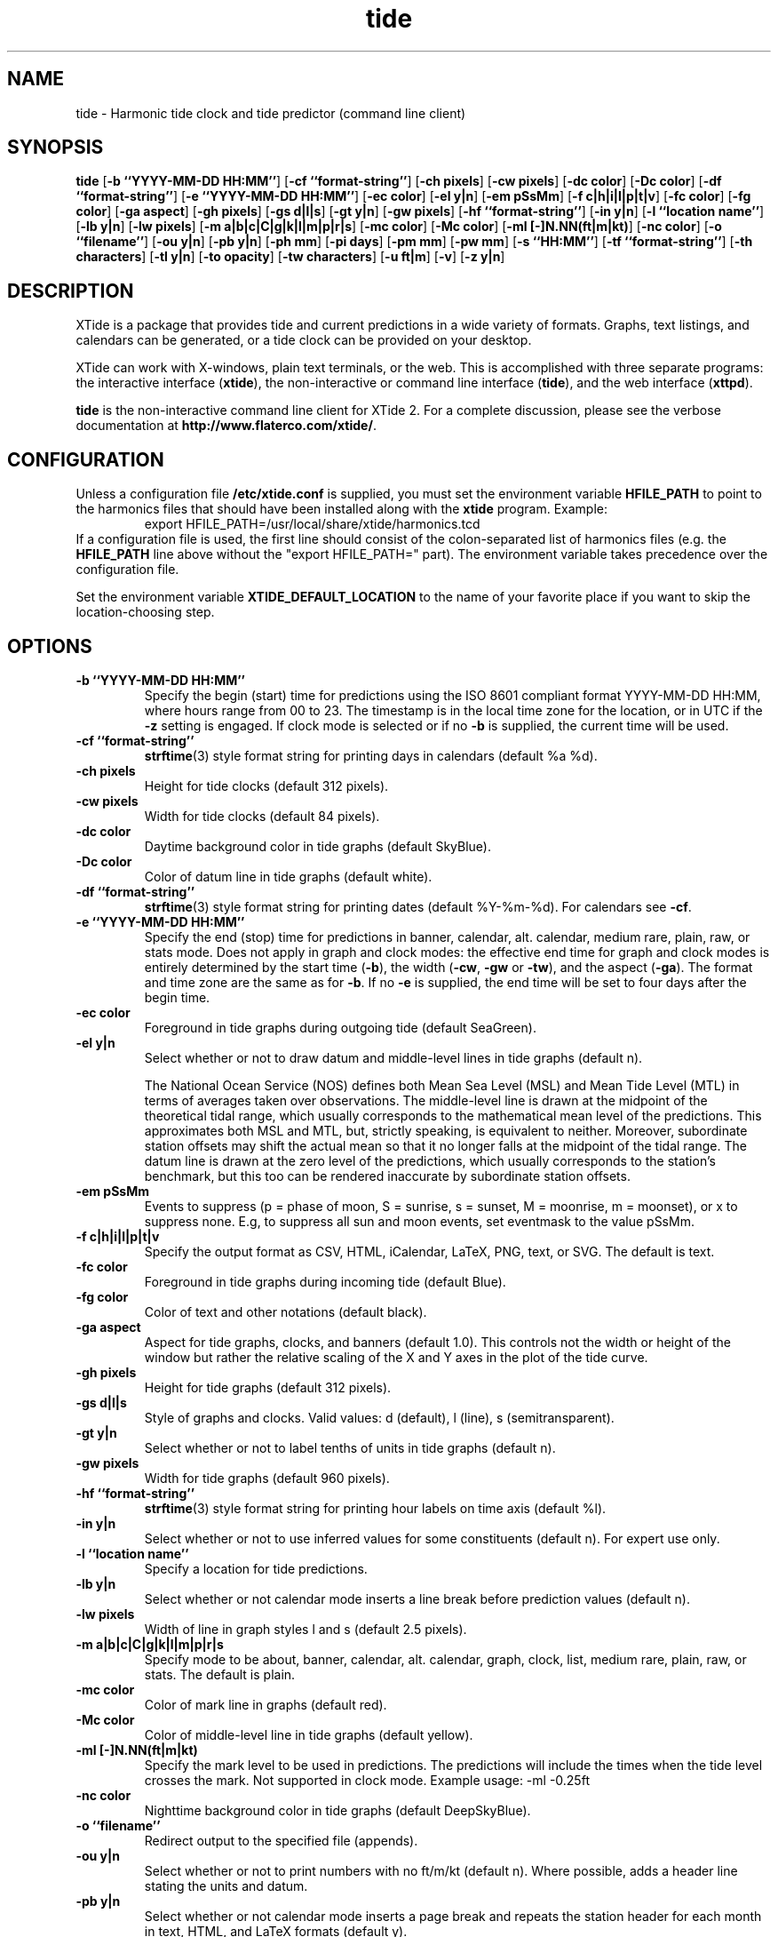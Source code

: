 .TH tide 1 "2014-06-20"  "XTide 2"
.SH NAME
tide \- Harmonic tide clock and tide predictor (command line client)
.SH SYNOPSIS
.B tide
[\fB-b ``YYYY-MM-DD HH:MM''\fP]
[\fB-cf ``format-string''\fP]
[\fB-ch pixels\fP]
[\fB-cw pixels\fP]
[\fB-dc color\fP]
[\fB-Dc color\fP]
[\fB-df ``format-string''\fP]
[\fB-e ``YYYY-MM-DD HH:MM''\fP]
[\fB-ec color\fP]
[\fB-el y|n\fP]
[\fB-em pSsMm\fP]
[\fB-f c|h|i|l|p|t|v\fP]
[\fB-fc color\fP]
[\fB-fg color\fP]
[\fB-ga aspect\fP]
[\fB-gh pixels\fP]
[\fB-gs d|l|s\fP]
[\fB-gt y|n\fP]
[\fB-gw pixels\fP]
[\fB-hf ``format-string''\fP]
[\fB-in y|n\fP]
[\fB-l ``location name''\fP]
[\fB-lb y|n\fP]
[\fB-lw pixels\fP]
[\fB-m a|b|c|C|g|k|l|m|p|r|s\fP]
[\fB-mc color\fP]
[\fB-Mc color\fP]
[\fB-ml [-]N.NN(ft|m|kt)\fP]
[\fB-nc color\fP]
[\fB-o ``filename''\fP]
[\fB-ou y|n\fP]
[\fB-pb y|n\fP]
[\fB-ph mm\fP]
[\fB-pi days\fP]
[\fB-pm mm\fP]
[\fB-pw mm\fP]
[\fB-s ``HH:MM''\fP]
[\fB-tf ``format-string''\fP]
[\fB-th characters\fP]
[\fB-tl y|n\fP]
[\fB-to opacity\fP]
[\fB-tw characters\fP]
[\fB-u ft|m\fP]
[\fB-v\fP]
[\fB-z y|n\fP]
.SH DESCRIPTION
XTide is a package that provides tide and current predictions in a wide
variety of formats. Graphs, text listings, and calendars can be generated,
or a tide clock can be provided on your desktop.
.LP
XTide can work with X-windows, plain text terminals, or the web. This is
accomplished with three separate programs: the interactive interface
(\fBxtide\fP), the non-interactive or command line interface
(\fBtide\fP), and the web interface (\fBxttpd\fP).
.LP
.B tide
is the non-interactive command line client for XTide 2.
For a complete
discussion, please see the verbose documentation at
.BR http://www.flaterco.com/xtide/ .
.SH CONFIGURATION
Unless a configuration file
.B /etc/xtide.conf
is supplied, you must set the environment variable
.B HFILE_PATH
to point to the harmonics
files that should have been installed along with the
.B xtide
program.  Example:
.RS
export HFILE_PATH=/usr/local/share/xtide/harmonics.tcd
.RE
If a configuration file is used, the first line should consist of the
colon-separated list of harmonics files (e.g. the
.B HFILE_PATH
line above without the "export HFILE_PATH=" part).
The environment variable takes precedence over the configuration file.
.LP
Set the environment variable
.B XTIDE_DEFAULT_LOCATION
to the name of your favorite place if you want to skip the location-choosing
step.
.SH OPTIONS
.TP
.B -b ``YYYY-MM-DD HH:MM''
Specify the begin (start) time for predictions using the ISO 8601
compliant format YYYY-MM-DD HH:MM, where hours
range from 00 to 23.  The timestamp is in the local time
zone for the location, or in UTC if the
.B -z
setting is engaged.  If clock mode is selected or if no
.B -b
is supplied, the current time will be used.
.TP
.B -cf ``format-string''
.BR strftime (3)
style format string for printing days in calendars (default %a %d).
.TP
.B -ch pixels
Height for tide clocks (default 312 pixels).
.TP
.B -cw pixels
Width for tide clocks (default 84 pixels).
.TP
.B -dc color
Daytime background color in tide graphs (default SkyBlue).
.TP
.B -Dc color
Color of datum line in tide graphs (default white).
.TP
.B -df ``format-string''
.BR strftime (3)
style format string for printing dates (default %Y-%m-%d).  For calendars see
.BR -cf .
.TP
.B -e ``YYYY-MM-DD HH:MM''
Specify the end (stop) time for predictions in banner, calendar, alt. calendar,
medium rare, plain, raw, or stats mode.  Does not apply in graph and clock
modes:  the effective end time for graph and clock modes is entirely determined
by the start time
.RB ( -b ),
the width
.RB ( -cw ,
.B -gw
or
.BR -tw ),
and the aspect
.RB ( -ga ).
The format and time zone are the same as for
.BR -b .
If no
.B -e
is supplied, the end time will be set to four days after the begin time.
.TP
.B -ec color
Foreground in tide graphs during outgoing tide (default SeaGreen).
.TP
.B -el y|n
Select whether or not to draw datum and middle-level lines in tide graphs
(default n).
.IP
The National Ocean Service (NOS) defines both Mean Sea Level (MSL) and Mean
Tide Level (MTL) in terms of averages taken over observations.  The
middle-level line is drawn at the midpoint of the theoretical tidal range,
which usually corresponds to the mathematical mean level of the predictions.
This approximates both MSL and MTL, but, strictly speaking, is equivalent to
neither.  Moreover, subordinate station offsets may shift the actual mean so
that it no longer falls at the midpoint of the tidal range.  The datum line
is drawn at the zero level of the predictions, which usually corresponds to
the station's benchmark, but this too can be rendered inaccurate by
subordinate station offsets.
.TP
.B -em pSsMm
Events to suppress (p = phase of moon, S = sunrise, s = sunset, M = moonrise, m
= moonset), or x to suppress none.  E.g, to suppress all sun and moon events,
set eventmask to the value pSsMm.
.TP
.B -f c|h|i|l|p|t|v
Specify the output format as CSV, HTML, iCalendar, LaTeX, PNG, text, or SVG.  The default is text.
.TP
.B -fc color
Foreground in tide graphs during incoming tide (default Blue).
.TP
.B -fg color
Color of text and other notations (default black).
.TP
.B -ga aspect
Aspect for tide graphs, clocks, and banners (default 1.0).  This
controls not the width or height of the window but rather the relative scaling
of the X and Y axes in the plot of the tide curve.
.TP
.B -gh pixels
Height for tide graphs (default 312 pixels).
.TP
.B -gs d|l|s
Style of graphs and clocks.  Valid values: d (default), l (line), s
(semitransparent).
.TP
.B -gt y|n
Select whether or not to label tenths of units in tide graphs
(default n).
.TP
.B -gw pixels
Width for tide graphs (default 960 pixels).
.TP
.B -hf ``format-string''
.BR strftime (3)
style format string for printing hour labels on time axis (default %l).
.TP
.B -in y|n
Select whether or not to use inferred values for some constituents (default n).
For expert use only.
.TP
.B -l ``location name''
Specify a location for tide predictions.
.TP
.B -lb y|n
Select whether or not calendar mode inserts a line break before prediction
values (default n).
.TP
.B -lw pixels
Width of line in graph styles l and s
(default 2.5 pixels).
.TP
.B -m a|b|c|C|g|k|l|m|p|r|s
Specify mode to be about, banner, calendar, alt. calendar, graph, clock, list, medium rare, plain, raw, or
stats.  The default is plain.
.TP
.B -mc color
Color of mark line in graphs (default red).
.TP
.B -Mc color
Color of middle-level line in tide graphs (default yellow).
.TP
.B -ml [-]N.NN(ft|m|kt)
Specify the mark level to be used in predictions.  The predictions will include
the times when the tide level crosses the mark.  Not supported in clock
mode.  Example usage: -ml -0.25ft
.TP
.B -nc color
Nighttime background color in tide graphs (default DeepSkyBlue).
.TP
.B -o ``filename''
Redirect output to the specified file (appends).
.TP
.B -ou y|n
Select whether or not to print numbers with no ft/m/kt
(default n). Where possible, adds a header line stating the units and datum.
.TP
.B -pb y|n
Select whether or not calendar mode inserts a page
break and repeats the station header for each month in text, HTML, and LaTeX
formats (default y).
.TP
.B -ph mm
Nominal length of paper in LaTeX output (default 420 mm).  This need not match
your actual paper; use "Shrink oversized pages" in print options.
.TP
.B -pi days
Number of days of predictions to generate when no end time is specified (default 4).
.TP
.B -pm mm
Nominal width of top, bottom, left and right margins in LaTeX output (default
10 mm).  Actual width will depend on print scaling.
.TP
.B -pw mm
Nominal width of paper in LaTeX output (default 297 mm). This need not match your actual paper; use "Shrink oversized pages" in print options.
.TP
.B -s ``HH:MM''
Specify the step interval, in hours and minutes, for raw
or medium rare mode predictions.  The default is one hour.
.TP
.B -tf ``format-string''
.BR strftime (3)
style format string for printing times (default %l:%M %p %Z).
.TP
.B -th characters
Height of ASCII graphs and clocks (default 24 characters).
.TP
.B -tl y|n
Select whether or not to draw depth lines on top of the tide graph
(default n).
.TP
.B -to opacity
Opacity of the fill in graph style s (semitransparent) (default 0.65).
.TP
.B -tw characters
Width of text format (default 79 characters).
.TP
.B -u ft|m
Preferred units of length (default no preference).
.TP
.B -v
Print version string and exit.
.TP
.B -z y|n
Select whether or not to coerce all time zones to UTC (default n).
.SH NOTES
If the environment variable
.B TERM
is set to vt100 or vt102,
.B tide
will take it seriously and invoke the DEC Special Graphics character set in
text form output.
.SH "SEE ALSO"
.BR xtide (1),
.BR xttpd (8),
.BR http://www.flaterco.com/xtide/ .
.sp
